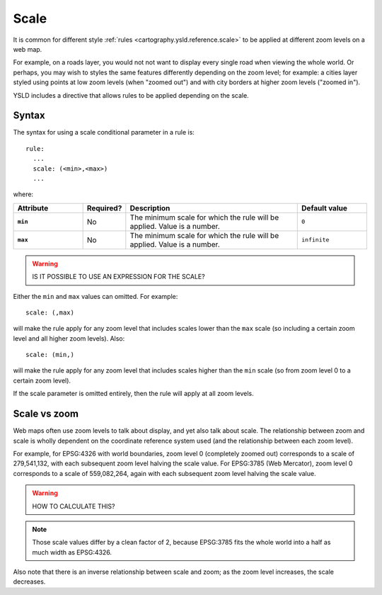 .. _cartography.ysld.reference.scale:

Scale
=====

It is common for different style :ref:`rules <cartography.ysld.reference.scale>` to be applied at different zoom levels on a web map. 

For example, on a roads layer, you would not not want to display every single road when viewing the whole world. Or perhaps, you may wish to styles the same features differently depending on the zoom level; for example: a cities layer styled using points at low zoom levels (when "zoomed out") and with city borders at higher zoom levels ("zoomed in").

YSLD includes a directive that allows rules to be applied depending on the scale.

Syntax
------

The syntax for using a scale conditional parameter in a rule is::

  rule:
    ...
    scale: (<min>,<max>)
    ...

where:

.. list-table::
   :class: non-responsive
   :header-rows: 1
   :stub-columns: 1
   :widths: 20 10 50 20

   * - Attribute
     - Required?
     - Description
     - Default value
   * - ``min``
     - No
     - The minimum scale for which the rule will be applied. Value is a number.
     - ``0``
   * - ``max``
     - No
     - The minimum scale for which the rule will be applied. Value is a number.
     - ``infinite``

.. warning:: IS IT POSSIBLE TO USE AN EXPRESSION FOR THE SCALE?


Either the ``min`` and ``max`` values can omitted. For example::

  scale: (,max)

will make the rule apply for any zoom level that includes scales lower than the ``max`` scale (so including a certain zoom level and all higher zoom levels). Also::

  scale: (min,)

will make the rule apply for any zoom level that includes scales higher than the ``min`` scale (so from zoom level 0 to a certain zoom level).

If the scale parameter is omitted entirely, then the rule will apply at all zoom levels.


Scale vs zoom
-------------

Web maps often use zoom levels to talk about display, and yet also talk about scale. The relationship between zoom and scale is wholly dependent on the coordinate reference system used (and the relationship between each zoom level).

For example, for EPSG:4326 with world boundaries, zoom level 0 (completely zoomed out) corresponds to a scale of 279,541,132, with each subsequent zoom level halving the scale value. For EPSG:3785 (Web Mercator), zoom level 0 corresponds to a scale of 559,082,264, again with each subsequent zoom level halving the scale value.

.. warning:: HOW TO CALCULATE THIS?

.. note:: Those scale values differ by a clean factor of 2, because EPSG:3785 fits the whole world into a half as much width as EPSG:4326.

Also note that there is an inverse relationship between scale and zoom; as the zoom level increases, the scale decreases.


